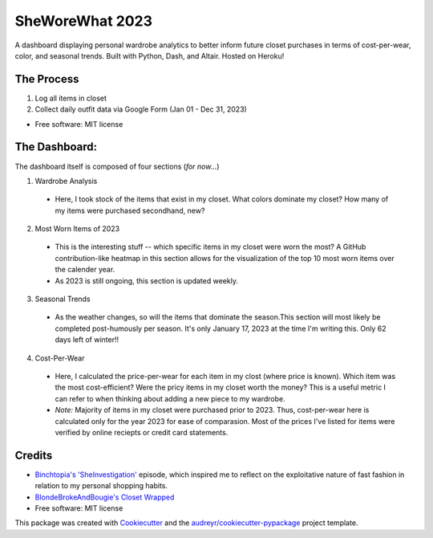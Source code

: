 ===========
SheWoreWhat 2023
===========

A dashboard displaying personal wardrobe analytics to better inform future closet purchases in terms of cost-per-wear, color, and seasonal trends. Built with Python, Dash, and Altair. Hosted on Heroku! 

The Process
-----------
1. Log all items in closet
2. Collect daily outfit data via Google Form (Jan 01 - Dec 31, 2023)

* Free software: MIT license

The Dashboard:
-------------
The dashboard itself is composed of four sections (*for now...*)

1. Wardrobe Analysis
  - Here, I took stock of the items that exist in my closet. What colors dominate my closet? How many of my items were purchased secondhand, new?
2. Most Worn Items of 2023
  - This is the interesting stuff -- which specific items in my closet were worn the most? A GitHub contribution-like heatmap in this section allows for the visualization of the top 10 most worn items over the calender year.
  - As 2023 is still ongoing, this section is updated weekly. 
3. Seasonal Trends
  - As the weather changes, so will the items that dominate the season.This section will most likely be completed post-humously per season. It's only January 17, 2023 at the time I'm writing this. Only 62 days left of winter!!
4. Cost-Per-Wear
  - Here, I calculated the price-per-wear for each item in my clost (where price is known). Which item was the most cost-efficient? Were the pricy items in my closet worth the money? This is a useful metric I can refer to when thinking about adding a new piece to my wardrobe. 
  - *Note:* Majority of items in my closet were purchased prior to 2023. Thus, cost-per-wear here is calculated only for the year 2023 for ease of comparasion. Most of the prices I've listed for items were verified by online reciepts or credit card statements. 


Credits
-------
* `Binchtopia's 'SheInvestigation' <https://podcasts.apple.com/us/podcast/sheinvestigation/id1542744511?i=1000585638727>`_ episode, which inspired me to reflect on the exploitative nature of fast fashion in relation to my personal shopping habits.
* `BlondeBrokeAndBougie's Closet Wrapped <https://www.tiktok.com/@blondebrokeandbougie/video/7175604635976355118?is_copy_url=1&is_from_webapp=v1&lang=en>`_
* Free software: MIT license
This package was created with Cookiecutter_ and the `audreyr/cookiecutter-pypackage`_ project template.

.. _Cookiecutter: https://github.com/audreyr/cookiecutter
.. _`audreyr/cookiecutter-pypackage`: https://github.com/audreyr/cookiecutter-pypackage
